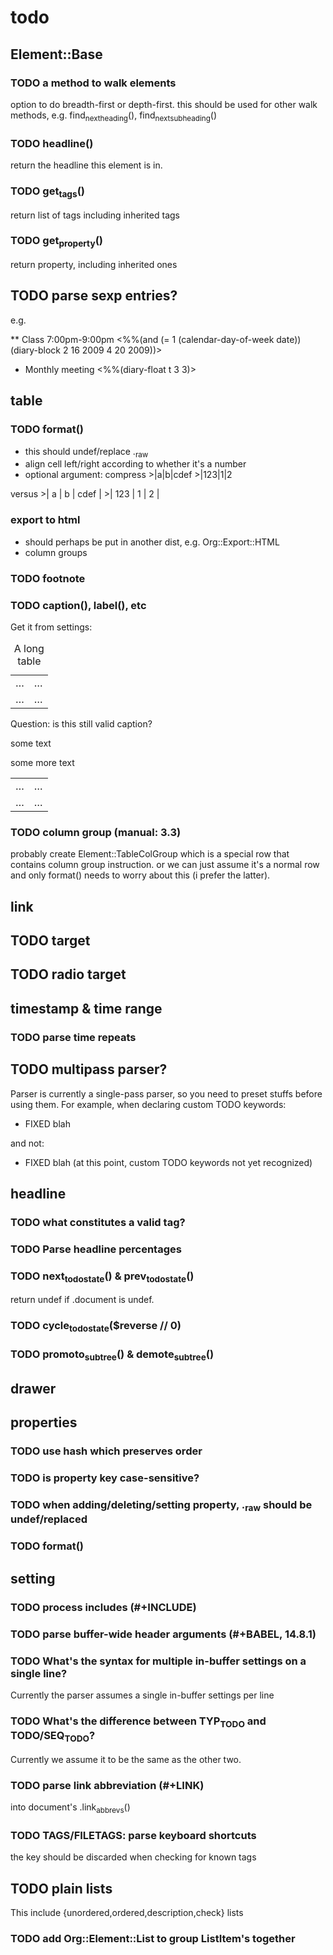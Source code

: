 * todo
** Element::Base
*** TODO a method to walk elements
option to do breadth-first or depth-first. this should be used for other walk
methods, e.g. find_next_heading(), find_next_subheading()
*** TODO headline()
return the headline this element is in.
*** TODO get_tags()
return list of tags including inherited tags
*** TODO get_property()
return property, including inherited ones
** TODO parse sexp entries?
e.g.

 ** Class 7:00pm-9:00pm
    <%%(and (= 1 (calendar-day-of-week date)) (diary-block 2 16 2009 4 20 2009))>

 * Monthly meeting
  <%%(diary-float t 3 3)>

** table
*** TODO format()
- this should undef/replace ._raw
- align cell left/right according to whether it's a number
- optional argument: compress
 >|a|b|cdef
 >|123|1|2
versus
 >|   a | b | cdef |
 >| 123 | 1 |    2 |
*** export to html
- should perhaps be put in another dist, e.g. Org::Export::HTML
- column groups
*** TODO footnote
*** TODO caption(), label(), etc
Get it from settings:

 #+CAPTION: A long table
 #+LABEL: tbl:long
 |...|...|
 |...|...|

Question: is this still valid caption?

 #+CAPTION: A long table
 some text
 #+LABEL: tbl:long
 some more text
 |...|...|
 |...|...|

*** TODO column group (manual: 3.3)
probably create Element::TableColGroup which is a special row that contains
column group instruction. or we can just assume it's a normal row and only
format() needs to worry about this (i prefer the latter).
** link
** TODO target
** TODO radio target
** timestamp & time range
*** TODO parse time repeats
** TODO multipass parser?

Parser is currently a single-pass parser, so you need to preset stuffs before
using them. For example, when declaring custom TODO keywords:

 #+TODO: TODO | DONE
 #+TODO: BUG WISHLIST | FIXED CANTREPRO

 * FIXED blah

and not:

 * FIXED blah (at this point, custom TODO keywords not yet recognized)

 #+TODO: TODO | DONE
 #+TODO: BUG WISHLIST | FIXED CANTREPRO

** headline
*** TODO what constitutes a valid tag?
*** TODO Parse headline percentages
*** TODO next_todo_state() & prev_todo_state()
return undef if .document is undef.
*** TODO cycle_todo_state($reverse // 0)
*** TODO promoto_subtree() & demote_subtree()
** drawer
** properties
*** TODO use hash which preserves order
*** TODO is property key case-sensitive?
*** TODO when adding/deleting/setting property, ._raw should be undef/replaced
*** TODO format()
** setting
*** TODO process includes (#+INCLUDE)

*** TODO parse buffer-wide header arguments (#+BABEL, 14.8.1)
*** TODO What's the syntax for multiple in-buffer settings on a single line?

Currently the parser assumes a single in-buffer settings per line

*** TODO What's the difference between TYP_TODO and TODO/SEQ_TODO?

Currently we assume it to be the same as the other two.

*** TODO parse link abbreviation (#+LINK)
into document's .link_abbrevs()
*** TODO TAGS/FILETAGS: parse keyboard shortcuts
 #+TAGS: OFFICE(o) COMPUTER(c) HOME(h) PROJECT(p) READING(r) DVD(d)
the key should be discarded when checking for known tags
** TODO plain lists
This include {unordered,ordered,description,check} lists
*** TODO add Org::Element::List to group ListItem's together
